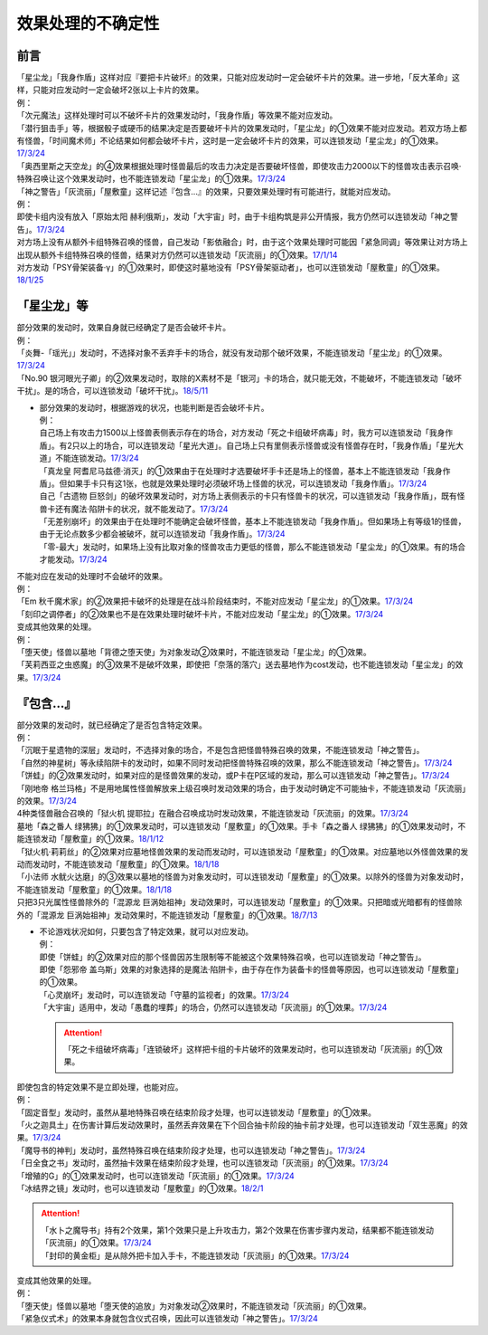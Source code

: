 ===================
效果处理的不确定性
===================


前言
=========

| 「星尘龙」「我身作盾」这样对应『要把卡片破坏』的效果，只能对应发动时一定会破坏卡片的效果。进一步地，「反大革命」这样，只能对应发动时一定会破坏2张以上卡片的效果。
| 例：
| 「次元魔法」这样处理时可以不破坏卡片的效果发动时，「我身作盾」等效果不能对应发动。
| 「潜行狙击手」等，根据骰子或硬币的结果决定是否要破坏卡片的效果发动时，「星尘龙」的①效果不能对应发动。若双方场上都有怪兽，「时间魔术师」不论结果如何都会破坏卡片，这时是一定会破坏卡片的效果，可以连锁发动「星尘龙」的①效果。\ `17/3/24 <https://www.db.yugioh-card.com/yugiohdb/faq_search.action?ope=5&fid=7407>`__
| 「奥西里斯之天空龙」的④效果根据处理时怪兽最后的攻击力决定是否要破坏怪兽，即使攻击力2000以下的怪兽攻击表示召唤·特殊召唤让这个效果发动时，也不能连锁发动「星尘龙」的①效果。\ `17/3/24 <https://www.db.yugioh-card.com/yugiohdb/faq_search.action?ope=5&fid=11914>`__

| 「神之警告」「灰流丽」「屋敷童」这样记述『包含...』的效果，只要效果处理时有可能进行，就能对应发动。
| 例：
| 即使卡组内没有放入「原始太阳 赫利俄斯」，发动「大宇宙」时，由于卡组构筑是非公开情报，我方仍然可以连锁发动「神之警告」。\ `17/3/24 <https://www.db.yugioh-card.com/yugiohdb/faq_search.action?ope=5&fid=10239>`__
| 对方场上没有从额外卡组特殊召唤的怪兽，自己发动「影依融合」时，由于这个效果处理时可能因「紧急同调」等效果让对方场上出现从额外卡组特殊召唤的怪兽，结果对方仍然可以连锁发动「灰流丽」的①效果。\ `17/1/14 <http://www.db.yugioh-card.com/yugiohdb/faq_search.action?ope=5&fid=20586&keyword=&tag=-1>`__
| 对方发动「PSY骨架装备·γ」的①效果时，即使这时墓地没有「PSY骨架驱动者」，也可以连锁发动「屋敷童」的①效果。\ `18/1/25 <https://www.db.yugioh-card.com/yugiohdb/faq_search.action?ope=5&fid=10463>`__

「星尘龙」等
=============

| 部分效果的发动时，效果自身就已经确定了是否会破坏卡片。
| 例：
| 「炎舞-「瑶光」」发动时，不选择对象不丢弃手卡的场合，就没有发动那个破坏效果，不能连锁发动「星尘龙」的①效果。\ `17/3/24 <https://www.db.yugioh-card.com/yugiohdb/faq_search.action?ope=5&fid=10216>`__
| 「No.90 银河眼光子卿」的②效果发动时，取除的X素材不是「银河」卡的场合，就只能无效，不能破坏，不能连锁发动「破坏干扰」。是的场合，可以连锁发动「破坏干扰」。\ `18/5/11 <https://www.db.yugioh-card.com/yugiohdb/faq_search.action?ope=5&fid=21890>`__

-  | 部分效果的发动时，根据游戏的状况，也能判断是否会破坏卡片。
   | 例：
   | 自己场上有攻击力1500以上怪兽表侧表示存在的场合，对方发动「死之卡组破坏病毒」时，我方可以连锁发动「我身作盾」。有2只以上的场合，可以连锁发动「星光大道」。自己场上只有里侧表示怪兽或没有怪兽存在时，「我身作盾」「星光大道」不能连锁发动。\ `17/3/24 <https://www.db.yugioh-card.com/yugiohdb/faq_search.action?ope=5&fid=14572>`__
   | 「真龙皇 阿耆尼马兹德·消灭」的①效果由于在处理时才选要破坏手卡还是场上的怪兽，基本上不能连锁发动「我身作盾」。但如果手卡只有这1张，也就是效果处理时必须破坏场上怪兽的状况，可以连锁发动「我身作盾」。\ `17/3/24 <https://www.db.yugioh-card.com/yugiohdb/faq_search.action?ope=5&fid=18723>`__
   | 自己「古遗物 巨怒剑」的破坏效果发动时，对方场上表侧表示的卡只有怪兽卡的状况，可以连锁发动「我身作盾」，既有怪兽卡还有魔法·陷阱卡的状况，就不能发动了。\ `17/3/24 <https://www.db.yugioh-card.com/yugiohdb/faq_search.action?ope=5&fid=13169>`__
   | 「无差别崩坏」的效果由于在处理时不能确定会破坏怪兽，基本上不能连锁发动「我身作盾」。但如果场上有等级1的怪兽，由于无论点数多少都会被破坏，就可以连锁发动「我身作盾」。\ `17/3/24 <https://www.db.yugioh-card.com/yugiohdb/faq_search.action?ope=5&fid=20860>`__
   | 「零-最大」发动时，如果场上没有比取对象的怪兽攻击力更低的怪兽，那么不能连锁发动「星尘龙」的①效果。有的场合才能发动。\ `17/3/24 <https://www.db.yugioh-card.com/yugiohdb/faq_search.action?ope=5&fid=192>`__

| 不能对应在发动的处理时不会破坏的效果。
| 例：
| 「Em 秋千魔术家」的②效果把卡破坏的处理是在战斗阶段结束时，不能对应发动「星尘龙」的①效果。\ `17/3/24 <https://www.db.yugioh-card.com/yugiohdb/faq_search.action?ope=5&fid=15370>`__
| 「刻印之调停者」的②效果也不是在效果处理时破坏卡片，不能对应发动「星尘龙」的①效果。\ `17/3/24 <https://www.db.yugioh-card.com/yugiohdb/faq_search.action?ope=5&fid=17479>`__

| 变成其他效果的处理。
| 例：
| 「堕天使」怪兽以墓地「背德之堕天使」为对象发动②效果时，不能连锁发动「星尘龙」的①效果。
| 「芙莉西亚之虫惑魔」的③效果不是破坏效果，即使把「奈落的落穴」送去墓地作为cost发动，也不能连锁发动「星尘龙」的效果。\ `17/3/24 <https://www.db.yugioh-card.com/yugiohdb/faq_search.action?ope=5&fid=16681&keyword=&tag=-1>`__

『包含...』
=============

| 部分效果的发动时，就已经确定了是否包含特定效果。
| 例：
| 「沉眠于星遗物的深层」发动时，不选择对象的场合，不是包含把怪兽特殊召唤的效果，不能连锁发动「神之警告」。
| 「自然的神星树」等永续陷阱卡的发动时，如果不同时发动把怪兽特殊召唤的效果，那么不能连锁发动「神之警告」。\ `17/3/24 <https://www.db.yugioh-card.com/yugiohdb/faq_search.action?ope=5&fid=13786>`__
| 「饼蛙」的②效果发动时，如果对应的是怪兽效果的发动，或P卡在P区域的发动，那么可以连锁发动「神之警告」。\ `17/3/24 <https://www.db.yugioh-card.com/yugiohdb/faq_search.action?ope=5&fid=19625>`__
| 「刚地帝 格兰玛格」不是用地属性怪兽解放来上级召唤时发动效果的场合，由于发动时确定不可能抽卡，不能连锁发动「灰流丽」的效果。\ `17/3/24 <http://www.db.yugioh-card.com/yugiohdb/faq_search.action?ope=5&fid=20547&keyword=&tag=-1>`__
| 4种类怪兽融合召唤的「狱火机 提耶拉」在融合召唤成功时发动效果，不能连锁发动「灰流丽」的效果。\ `17/3/24 <http://www.db.yugioh-card.com/yugiohdb/faq_search.action?ope=5&fid=10690&keyword=&tag=-1>`__
| 墓地「森之番人 绿狒狒」的①效果发动时，可以连锁发动「屋敷童」的①效果。手卡「森之番人 绿狒狒」的①效果发动时，不能连锁发动「屋敷童」的①效果。\ `18/1/12 <https://www.db.yugioh-card.com/yugiohdb/faq_search.action?ope=5&fid=21723>`__
| 「狱火机·莉莉丝」的②效果对应墓地怪兽效果的发动而发动时，可以连锁发动「屋敷童」的①效果。对应墓地以外怪兽效果的发动而发动时，不能连锁发动「屋敷童」的①效果。\ `18/1/18 <https://www.db.yugioh-card.com/yugiohdb/faq_search.action?ope=5&fid=7984>`__
| 「小法师 水鱿火达磨」的③效果以墓地的怪兽为对象发动时，可以连锁发动「屋敷童」的①效果。以除外的怪兽为对象发动时，不能连锁发动「屋敷童」的①效果。\ `18/1/18 <https://www.db.yugioh-card.com/yugiohdb/faq_search.action?ope=5&fid=10733>`__
| 只把3只光属性怪兽除外的「混源龙 巨涡始祖神」发动效果时，可以连锁发动「屋敷童」的①效果。只把暗或光暗都有的怪兽除外的「混源龙 巨涡始祖神」发动效果时，不能连锁发动「屋敷童」的①效果。\ `18/7/13 <https://www.db.yugioh-card.com/yugiohdb/faq_search.action?ope=5&fid=22033>`__

-  | 不论游戏状况如何，只要包含了特定效果，就可以对应发动。
   | 例：
   | 即使「饼蛙」的②效果对应的那个怪兽因苏生限制等不能被这个效果特殊召唤，也可以连锁发动「神之警告」。
   | 即使「怨邪帝 盖乌斯」效果的对象选择的是魔法·陷阱卡，由于存在作为装备卡的怪兽等原因，也可以连锁发动「屋敷童」的①效果。
   | 「心灵崩坏」发动时，可以连锁发动「守墓的监视者」的效果。\ `17/3/24 <https://www.db.yugioh-card.com/yugiohdb/faq_search.action?ope=5&fid=11731&keyword=&tag=-1>`__
   | 「大宇宙」适用中，发动「愚蠢的埋葬」的场合，仍然可以连锁发动「灰流丽」的①效果。\ `17/3/24 <http://www.db.yugioh-card.com/yugiohdb/faq_search.action?ope=5&fid=20543&keyword=&tag=-1>`__

   .. attention:: 「死之卡组破坏病毒」「连锁破坏」这样把卡组的卡片破坏的效果发动时，也可以连锁发动「灰流丽」的①效果。

| 即使包含的特定效果不是立即处理，也能对应。
| 例：
| 「固定音型」发动时，虽然从墓地特殊召唤在结束阶段才处理，也可以连锁发动「屋敷童」的①效果。
| 「火之迦具土」在伤害计算后发动效果时，虽然丢弃效果在下个回合抽卡阶段的抽卡前才处理，也可以连锁发动「双生恶魔」的效果。\ `17/3/24 <https://www.db.yugioh-card.com/yugiohdb/faq_search.action?ope=5&fid=95&keyword=&tag=-1>`__
| 「魔导书的神判」发动时，虽然特殊召唤在结束阶段才处理，也可以连锁发动「神之警告」。\ `17/3/24 <https://www.db.yugioh-card.com/yugiohdb/faq_search.action?ope=5&fid=12713>`__
| 「日全食之书」发动时，虽然抽卡效果在结束阶段才处理，也可以连锁发动「灰流丽」的①效果。\ `17/3/24 <http://www.db.yugioh-card.com/yugiohdb/faq_search.action?ope=5&fid=11500&keyword=&tag=-1>`__
| 「增殖的G」的①效果发动时，也可以连锁发动「灰流丽」的①效果。\ `17/3/24 <http://www.db.yugioh-card.com/yugiohdb/faq_search.action?ope=5&fid=20473&keyword=&tag=-1>`__
| 「冰结界之镜」发动时，也可以连锁发动「屋敷童」的①效果。\ `18/2/1 <https://www.db.yugioh-card.com/yugiohdb/faq_search.action?ope=5&fid=9826>`__

.. attention::

   | 「水卜之魔导书」持有2个效果，第1个效果只是上升攻击力，第2个效果在伤害步骤内发动，结果都不能连锁发动「灰流丽」的①效果。\ `17/3/24 <http://www.db.yugioh-card.com/yugiohdb/faq_search.action?ope=5&fid=11700>`__
   | 「封印的黄金柜」是从除外把卡加入手卡，不能连锁发动「灰流丽」的①效果。\ `17/3/24 <http://www.db.yugioh-card.com/yugiohdb/faq_search.action?ope=5&fid=11993&keyword=&tag=-1>`__

| 变成其他效果的处理。
| 例：
| 「堕天使」怪兽以墓地「堕天使的追放」为对象发动②效果时，不能连锁发动「灰流丽」的①效果。
| 「紧急仪式术」的效果本身就包含仪式召唤，因此可以连锁发动「神之警告」。\ `17/3/24 <https://www.db.yugioh-card.com/yugiohdb/faq_search.action?ope=5&fid=7942>`__

